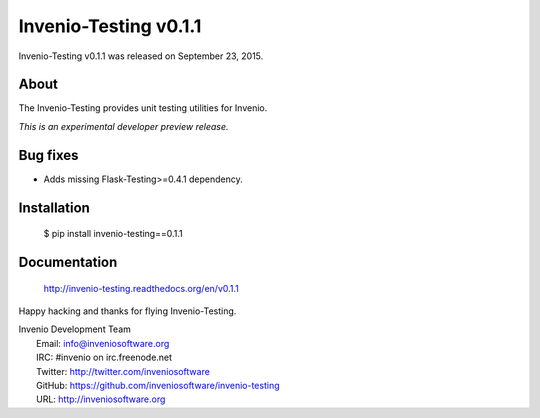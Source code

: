 ========================
 Invenio-Testing v0.1.1
========================

Invenio-Testing v0.1.1 was released on September 23, 2015.

About
-----

The Invenio-Testing provides unit testing utilities for Invenio.

*This is an experimental developer preview release.*

Bug fixes
---------

- Adds missing Flask-Testing>=0.4.1 dependency.

Installation
------------

   $ pip install invenio-testing==0.1.1

Documentation
-------------

   http://invenio-testing.readthedocs.org/en/v0.1.1

Happy hacking and thanks for flying Invenio-Testing.

| Invenio Development Team
|   Email: info@inveniosoftware.org
|   IRC: #invenio on irc.freenode.net
|   Twitter: http://twitter.com/inveniosoftware
|   GitHub: https://github.com/inveniosoftware/invenio-testing
|   URL: http://inveniosoftware.org

